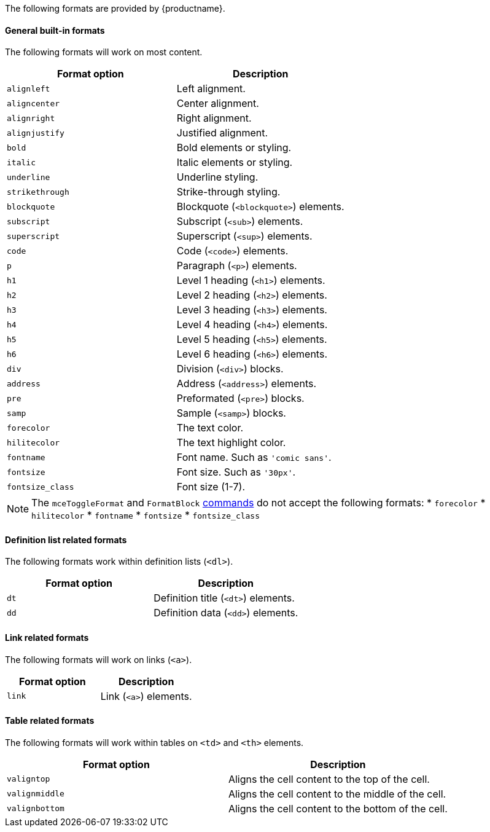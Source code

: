 The following formats are provided by {productname}.

[#general-built-in-formats]
==== General built-in formats

The following formats will work on most content.

|===
| Format option | Description

| `alignleft`
| Left alignment.

| `aligncenter`
| Center alignment.

| `alignright`
| Right alignment.

| `alignjustify`
| Justified alignment.

| `bold`
| Bold elements or styling.

| `italic`
| Italic elements or styling.

| `underline`
| Underline styling.

| `strikethrough`
| Strike-through styling.

| `blockquote`
| Blockquote (`<blockquote>`) elements.

| `subscript`
| Subscript (`<sub>`) elements.

| `superscript`
| Superscript (`<sup>`) elements.

| `code`
| Code (`<code>`) elements.

| `p`
| Paragraph (`<p>`) elements.

| `h1`
| Level 1 heading (`<h1>`) elements.

| `h2`
| Level 2 heading (`<h2>`) elements.

| `h3`
| Level 3 heading (`<h3>`) elements.

| `h4`
| Level 4 heading (`<h4>`) elements.

| `h5`
| Level 5 heading (`<h5>`) elements.

| `h6`
| Level 6 heading (`<h6>`) elements.

| `div`
| Division (`<div>`) blocks.

| `address`
| Address (`<address>`) elements.

| `pre`
| Preformated (`<pre>`) blocks.

| `samp`
| Sample (`<samp>`) blocks.

| `forecolor`
| The text color.

| `hilitecolor`
| The text highlight color.

| `fontname`
| Font name. Such as `'comic sans'`.

| `fontsize`
| Font size. Such as `'30px'`.

| `fontsize_class`
| Font size (1-7).
|===

NOTE: The `mceToggleFormat` and `FormatBlock` link:{rootDir}advanced/editor-command-identifiers.html[commands] do not accept the following formats:
* `forecolor`
* `hilitecolor`
* `fontname`
* `fontsize`
* `fontsize_class`

[#definition-list-related-formats]
==== Definition list related formats

The following formats work within definition lists (`<dl>`).

|===
| Format option | Description

| `dt`
| Definition title (`<dt>`) elements.

| `dd`
| Definition data (`<dd>`) elements.
|===

[#link-related-formats]
==== Link related formats

The following formats will work on links (`<a>`).

|===
| Format option | Description

| `link`
| Link (`<a>`) elements.
|===

[#table-related-formats]
==== Table related formats

The following formats will work within tables on `<td>` and `<th>` elements.

|===
| Format option | Description

| `valigntop`
| Aligns the cell content to the top of the cell.

| `valignmiddle`
| Aligns the cell content to the middle of the cell.

| `valignbottom`
| Aligns the cell content to the bottom of the cell.
|===
